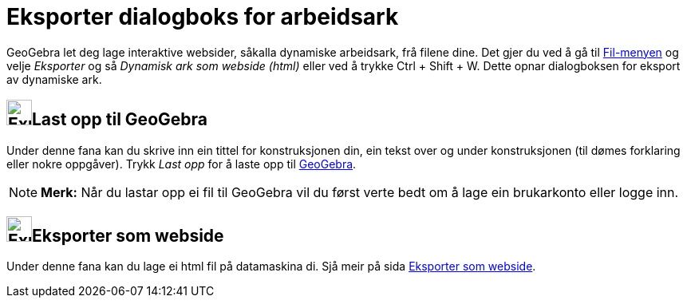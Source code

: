 = Eksporter dialogboks for arbeidsark
:page-en: Export_Worksheet_Dialog
ifdef::env-github[:imagesdir: /nn/modules/ROOT/assets/images]

GeoGebra let deg lage interaktive websider, såkalla dynamiske arbeidsark, frå filene dine. Det gjer du ved å gå til
xref:/Filmeny.adoc[Fil-menyen] og velje _Eksporter_ og så _Dynamisk ark som webside (html)_ eller ved å trykke
[.kcode]#Ctrl# + [.kcode]#Shift# + [.kcode]#W#. Dette opnar dialogboksen for eksport av dynamiske ark.

== image:Export.png[Export.png,width=32,height=32]Last opp til GeoGebra

Under denne fana kan du skrive inn ein tittel for konstruksjonen din, ein tekst over og under konstruksjonen (til dømes
forklaring eller nokre oppgåver). Trykk _Last opp_ for å laste opp til http://www.geogebra.org/[GeoGebra].

[NOTE]
====

*Merk:* Når du lastar opp ei fil til GeoGebra vil du først verte bedt om å lage ein brukarkonto eller logge inn.

====

== image:Export-html.png[Export-html.png,width=32,height=32]Eksporter som webside

Under denne fana kan du lage ei html fil på datamaskina di. Sjå meir på sida xref:/Eksporter_som_webside.adoc[Eksporter
som webside].
